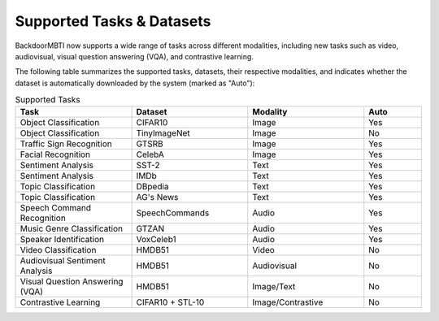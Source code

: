.. _supported-tasks:

Supported Tasks & Datasets
==========================

BackdoorMBTI now supports a wide range of tasks across different modalities, including new tasks such as video, audiovisual, visual question answering (VQA), and contrastive learning.

The following table summarizes the supported tasks, datasets, their respective modalities, and indicates whether the dataset is automatically downloaded by the system (marked as "Auto"):

.. list-table:: Supported Tasks
   :header-rows: 1
   :widths: 20 20 20 10

   * - Task
     - Dataset
     - Modality
     - Auto
   * - Object Classification
     - CIFAR10
     - Image
     - Yes
   * - Object Classification
     - TinyImageNet
     - Image
     - No
   * - Traffic Sign Recognition
     - GTSRB
     - Image
     - Yes
   * - Facial Recognition
     - CelebA
     - Image
     - Yes
   * - Sentiment Analysis
     - SST-2
     - Text
     - Yes
   * - Sentiment Analysis
     - IMDb
     - Text
     - Yes
   * - Topic Classification
     - DBpedia
     - Text
     - Yes
   * - Topic Classification
     - AG's News
     - Text
     - Yes
   * - Speech Command Recognition
     - SpeechCommands
     - Audio
     - Yes
   * - Music Genre Classification
     - GTZAN
     - Audio
     - Yes
   * - Speaker Identification
     - VoxCeleb1
     - Audio
     - Yes
   * - Video Classification
     - HMDB51
     - Video
     - No
   * - Audiovisual Sentiment Analysis
     - HMDB51
     - Audiovisual
     - No
   * - Visual Question Answering (VQA)
     - HMDB51
     - Image/Text
     - No
   * - Contrastive Learning
     - CIFAR10 + STL-10
     - Image/Contrastive
     - No
